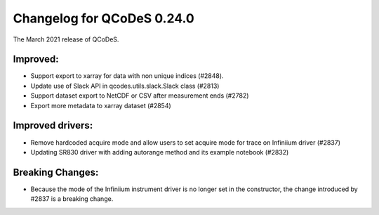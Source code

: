 Changelog for QCoDeS 0.24.0
===========================

The March 2021 release of QCoDeS.

---------
Improved:
---------

- Support export to xarray for data with non unique indices (#2848).
- Update use of Slack API in qcodes.utils.slack.Slack class (#2813)
- Support dataset export to NetCDF or CSV after measurement ends (#2782)
- Export more metadata to xarray dataset (#2854)


-----------------
Improved drivers:
-----------------

- Remove hardcoded acquire mode and allow users to set acquire mode for trace on Infiniium driver (#2837)
- Updating SR830 driver with adding autorange method and its example notebook (#2832)

-----------------
Breaking Changes:
-----------------

- Because the mode of the Infiniium instrument driver is no longer set in the constructor, the change introduced by #2837 is a breaking change.
